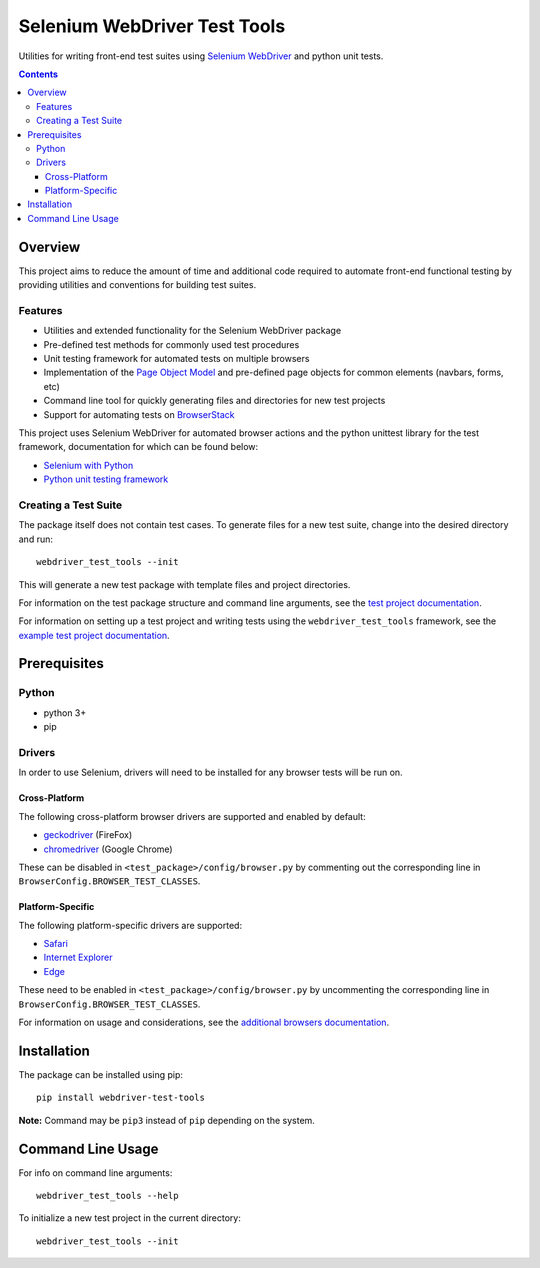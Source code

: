 =============================
Selenium WebDriver Test Tools
=============================

|pypi|
|github|

.. |pypi| image:: https://img.shields.io/pypi/v/webdriver-test-tools.svg
    :alt: PyPI
    :target: http://pypi.python.org/pypi/webdriver-test-tools

.. |github| image:: https://img.shields.io/badge/GitHub--green.svg?style=social&logo=github
    :alt: GitHub
    :target: https://github.com/connordelacruz/webdriver-test-tools


Utilities for writing front-end test suites using `Selenium WebDriver <https://www.seleniumhq.org/docs/03_webdriver.jsp>`__ and python unit tests.


.. contents::


Overview
========

This project aims to reduce the amount of time and additional code required to automate front-end functional testing by providing utilities and conventions for building test suites. 


Features
--------

- Utilities and extended functionality for the Selenium WebDriver package
- Pre-defined test methods for commonly used test procedures
- Unit testing framework for automated tests on multiple browsers
- Implementation of the `Page Object Model <https://martinfowler.com/bliki/PageObject.html>`__ and pre-defined page objects for common elements (navbars, forms, etc)
- Command line tool for quickly generating files and directories for new test projects
- Support for automating tests on `BrowserStack <https://www.browserstack.com/>`__


This project uses Selenium WebDriver for automated browser actions and the python unittest library for the test framework, documentation for which can be found below:

- `Selenium with Python <https://seleniumhq.github.io/selenium/docs/api/py/api.html>`__
- `Python unit testing framework <https://docs.python.org/3/library/unittest.html>`__


Creating a Test Suite
---------------------

The package itself does not contain test cases. To generate files for a new test suite, change into the desired directory and run:

::

    webdriver_test_tools --init

This will generate a new test package with template files and project directories. 

For information on the test package structure and command line arguments, see the `test project documentation <http://connordelacruz.com/webdriver-test-tools/test_projects.html>`__.

For information on setting up a test project and writing tests using the ``webdriver_test_tools`` framework, see the `example test project documentation <http://connordelacruz.com/webdriver-test-tools/example_project.html>`__.


Prerequisites
=============

Python
------

-  python 3+
-  pip

Drivers
-------

In order to use Selenium, drivers will need to be installed for any browser tests will be run on.

Cross-Platform
~~~~~~~~~~~~~~

The following cross-platform browser drivers are supported and enabled by default:

-  `geckodriver <https://github.com/mozilla/geckodriver/releases>`__
   (FireFox)
-  `chromedriver <https://sites.google.com/a/chromium.org/chromedriver/downloads>`__
   (Google Chrome)

These can be disabled in ``<test_package>/config/browser.py`` by commenting out the corresponding line in ``BrowserConfig.BROWSER_TEST_CLASSES``. 


Platform-Specific
~~~~~~~~~~~~~~~~~

The following platform-specific drivers are supported:

-  `Safari <https://webkit.org/blog/6900/webdriver-support-in-safari-10/>`__ 
-  `Internet Explorer <https://github.com/SeleniumHQ/selenium/wiki/InternetExplorerDriver>`__
-  `Edge <https://developer.microsoft.com/en-us/microsoft-edge/tools/webdriver/>`__

These need to be enabled in ``<test_package>/config/browser.py`` by uncommenting the corresponding line in ``BrowserConfig.BROWSER_TEST_CLASSES``.

For information on usage and considerations, see the `additional browsers documentation <http://connordelacruz.com/webdriver-test-tools/additional_browsers.html>`__.


Installation
============

The package can be installed using pip:

::

    pip install webdriver-test-tools

**Note:** Command may be ``pip3`` instead of ``pip`` depending on the system.


Command Line Usage
==================

For info on command line arguments:

::

    webdriver_test_tools --help

To initialize a new test project in the current directory:

::

    webdriver_test_tools --init

